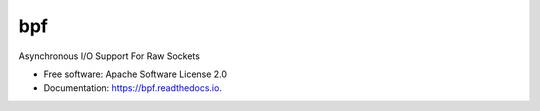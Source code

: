 ===
bpf
===


.. image:: https://img.shields.io/pypi/v/bpf.svg
        :target: https://pypi.python.org/pypi/bpf

.. image:: https://img.shields.io/travis/vodik/bpf.svg
        :target: https://travis-ci.org/vodik/bpf

.. image:: https://readthedocs.org/projects/bpf/badge/?version=latest
        :target: https://bpf.readthedocs.io/en/latest/?badge=latest
        :alt: Documentation Status

.. image:: https://pyup.io/repos/github/vodik/bpf/shield.svg
     :target: https://pyup.io/repos/github/vodik/bpf/
     :alt: Updates


Asynchronous I/O Support For Raw Sockets


* Free software: Apache Software License 2.0
* Documentation: https://bpf.readthedocs.io.
